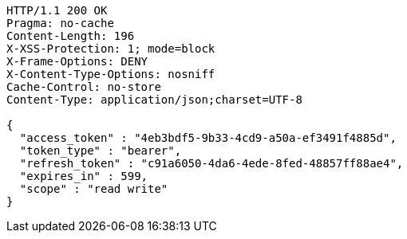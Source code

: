 [source,http,options="nowrap"]
----
HTTP/1.1 200 OK
Pragma: no-cache
Content-Length: 196
X-XSS-Protection: 1; mode=block
X-Frame-Options: DENY
X-Content-Type-Options: nosniff
Cache-Control: no-store
Content-Type: application/json;charset=UTF-8

{
  "access_token" : "4eb3bdf5-9b33-4cd9-a50a-ef3491f4885d",
  "token_type" : "bearer",
  "refresh_token" : "c91a6050-4da6-4ede-8fed-48857ff88ae4",
  "expires_in" : 599,
  "scope" : "read write"
}
----